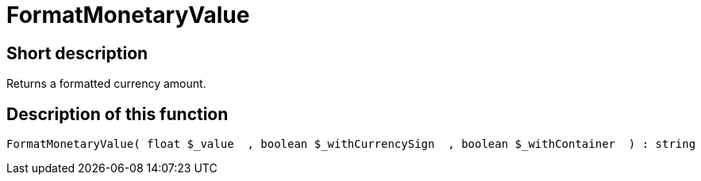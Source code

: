 = FormatMonetaryValue
:lang: en
// include::{includedir}/_header.adoc[]
:keywords: FormatMonetaryValue
:position: 10352

//  auto generated content Thu, 06 Jul 2017 00:08:32 +0200
== Short description

Returns a formatted currency amount.

== Description of this function

[source,plenty]
----

FormatMonetaryValue( float $_value  , boolean $_withCurrencySign  , boolean $_withContainer  ) : string

----

